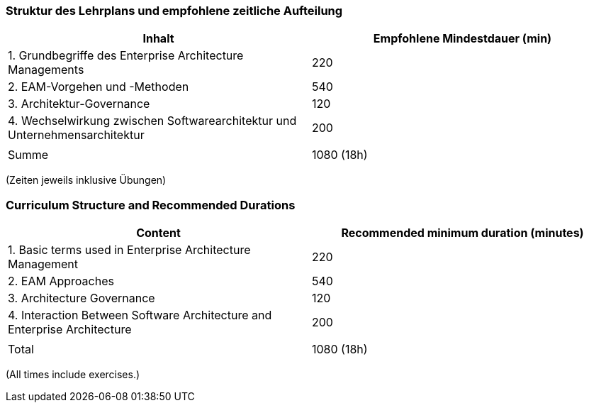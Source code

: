 // tag::DE[]
=== Struktur des Lehrplans und empfohlene zeitliche Aufteilung

[cols="<,>", options="header"]
|===
| Inhalt | Empfohlene Mindestdauer (min)
| 1. Grundbegriffe des Enterprise Architecture Managements | 220
| 2. EAM-Vorgehen und -Methoden  | 540
| 3. Architektur-Governance | 120
| 4. Wechselwirkung zwischen Softwarearchitektur und Unternehmensarchitektur   | 200
| |
| Summe | 1080 (18h)

|===
(Zeiten jeweils inklusive Übungen)
// end::DE[]

// tag::EN[]
=== Curriculum Structure and Recommended Durations

[cols="<,>", options="header"]
|===
| Content | Recommended minimum duration (minutes)
| 1. Basic terms used in Enterprise Architecture Management | 220
| 2. EAM Approaches  | 540
| 3. Architecture Governance  | 120
| 4. Interaction Between Software Architecture and Enterprise Architecture | 200
| |
| Total | 1080 (18h)

|===
(All times include exercises.)

// end::EN[]

